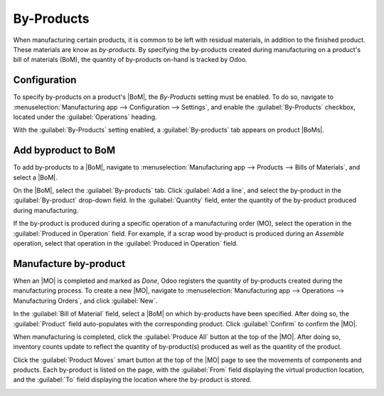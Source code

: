 ===========
By-Products
===========

.. |MO| replace:: :abbr:`MO (manufacturing order)`
.. |BoM| replace:: :abbr:`BoM (bill of materials)`
.. |BoMs| replace:: :abbr:`BoMs (bills of materials)`

When manufacturing certain products, it is common to be left with residual materials, in addition to
the finished product. These materials are know as *by-products*. By specifying the by-products
created during manufacturing on a product's bill of materials (BoM), the quantity of by-products
on-hand is tracked by Odoo.

.. example::
   Manufacturing a *rocking chair* requires ten pieces of wood. During production, five pieces of
   *scrap wood* are created in addition to the Rocking Chair. By designating the scrap wood as a
   by-product on the rocking chair's BoM, Odoo tracks the on-hand count of scrap wood, as well as
   rocking chairs.

Configuration
=============

To specify by-products on a product's |BoM|, the *By-Products* setting must be enabled. To do so,
navigate to :menuselection:`Manufacturing app --> Configuration --> Settings`, and enable the
:guilabel:`By-Products` checkbox, located under the :guilabel:`Operations` heading.

.. image:: byproducts/byproducts-setting.png
   :align: center
   :alt: The By-Products setting on the Manufacturing app settings page.

With the :guilabel:`By-Products` setting enabled, a :guilabel:`By-products` tab appears on product
|BoMs|.

Add byproduct to BoM
====================

To add by-products to a |BoM|, navigate to :menuselection:`Manufacturing app --> Products --> Bills
of Materials`, and select a |BoM|.

On the |BoM|, select the :guilabel:`By-products` tab. Click :guilabel:`Add a line`, and select the
by-product in the :guilabel:`By-product` drop-down field. In the :guilabel:`Quantity` field, enter
the quantity of the by-product produced during manufacturing.

If the by-product is produced during a specific operation of a manufacturing order (MO), select the
operation in the :guilabel:`Produced in Operation` field. For example, if a scrap wood by-product is
produced during an *Assemble* operation, select that operation in the :guilabel:`Produced in
Operation` field.

.. image:: byproducts/byproducts-tab.png
   :align: center
   :alt: The By-Products tab on a BoM, configured with a "Scrap Wood" by-product.

Manufacture by-product
======================

When an |MO| is completed and marked as *Done*, Odoo registers the quantity of by-products created
during the manufacturing process. To create a new |MO|, navigate to :menuselection:`Manufacturing
app --> Operations --> Manufacturing Orders`, and click :guilabel:`New`.

In the :guilabel:`Bill of Material` field, select a |BoM| on which by-products have been specified.
After doing so, the :guilabel:`Product` field auto-populates with the corresponding product. Click
:guilabel:`Confirm` to confirm the |MO|.

When manufacturing is completed, click the :guilabel:`Produce All` button at the top of the |MO|.
After doing so, inventory counts update to reflect the quantity of by-product(s) produced as well as
the quantity of the product.

Click the :guilabel:`Product Moves` smart button at the top of the |MO| page to see the movements of
components and products. Each by-product is listed on the page, with the :guilabel:`From` field
displaying the virtual production location, and the :guilabel:`To` field displaying the location
where the by-product is stored.

.. image:: byproducts/product-moves.png
   :align: center
   :alt: The Product Moves page for an MO with by-products.
